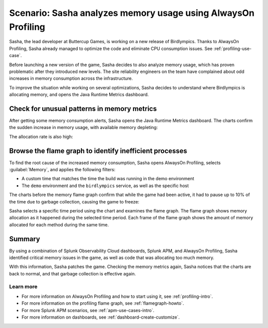 .. _memory-profiling-use-case:

Scenario: Sasha analyzes memory usage using AlwaysOn Profiling
****************************************************************

.. meta:: 
   :description: Learn how you can use AlwaysOn Profiling in Splunk APM to analyze memory usage in your applications, and pin down the causes of memory leaks and other issues.

Sasha, the lead developer at Buttercup Games, is working on a new release of Birdlympics. Thanks to AlwaysOn Profiling, Sasha already managed to optimize the code and eliminate CPU consumption issues. See :ref:`profiling-use-case`.

Before launching a new version of the game, Sasha decides to also analyze memory usage, which has proven problematic after they introduced new levels. The site reliability engineers on the team have complained about odd increases in memory consumption across the infrastructure.

To improve the situation while working on several optimizations, Sasha decides to understand where Birdlympics is allocating memory, and opens the Java Runtime Metrics dashboard.

Check for unusual patterns in memory metrics
=====================================================

After getting some memory consumption alerts, Sasha opens the Java Runtime Metrics dashboard. The charts confirm the sudden increase in memory usage, with available memory depleting:

.. image:: /_images/apm/profiling/memprofusecase1.png
   :alt: Memory usage chart

The allocation rate is also high:

.. image:: /_images/apm/profiling/memprofusecase2.png
   :alt: Allocation rate chart

Browse the flame graph to identify inefficient processes
=========================================================

To find the root cause of the increased memory consumption, Sasha opens AlwaysOn Profiling, selects :guilabel:`Memory`, and applies the following filters:

- A custom time that matches the time the build was running in the demo environment
- The ``demo`` environment and the ``birdlympics`` service, as well as the specific host

The charts before the memory flame graph confirm that while the game had been active, it had to pause up to 10% of the time due to garbage collection, causing the game to freeze:

.. image:: /_images/apm/profiling/memprofusecase3.png
   :alt: Garbage collection activity and application activity charts

Sasha selects a specific time period using the chart and examines the flame graph. The flame graph shows memory allocation as it happened during the selected time period. Each frame of the flame graph shows the amount of memory allocated for each method during the same time.

.. image:: /_images/apm/profiling/memprofusecase4.png
   :alt: Detail of a stack trace showing high memory usage of a method

Summary
====================================================================================

By using a combination of Splunk Observability Cloud dashboards, Splunk APM, and AlwaysOn Profiling, Sasha identified critical memory issues in the game, as well as code that was allocating too much memory. 

With this information, Sasha patches the game. Checking the memory metrics again, Sasha notices that the charts are back to normal, and that garbage collection is effective again.

Learn more
--------------------

- For more information on AlwaysOn Profiling and how to start using it, see :ref:`profiling-intro`.
- For more information on the profiling flame graph, see :ref:`flamegraph-howto`.
- For more Splunk APM scenarios, see :ref:`apm-use-cases-intro`.
- For more information on dashboards, see :ref:`dashboard-create-customize`.